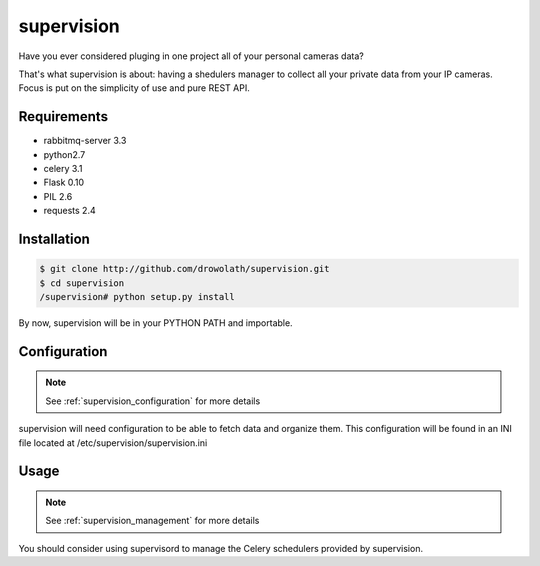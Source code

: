 .. _supervision:

supervision
===========

Have you ever considered pluging in one project all of your personal cameras data?

That's what supervision is about: having a shedulers manager to collect all your private data from your IP cameras.
Focus is put on the simplicity of use and pure REST API.

Requirements
------------

* rabbitmq-server 3.3
* python2.7
* celery 3.1
* Flask 0.10
* PIL 2.6
* requests 2.4

Installation
------------

.. code-block:: bash

   $ git clone http://github.com/drowolath/supervision.git
   $ cd supervision
   /supervision# python setup.py install

By now, supervision will be in your PYTHON PATH and importable.

Configuration
-------------

.. note:: See :ref:`supervision_configuration` for more details

supervision will need configuration to be able to fetch data and organize them.
This configuration will be found in an INI file located at /etc/supervision/supervision.ini

Usage
-----

.. note:: See :ref:`supervision_management` for more details

You should consider using supervisord to manage the Celery schedulers provided by supervision.

